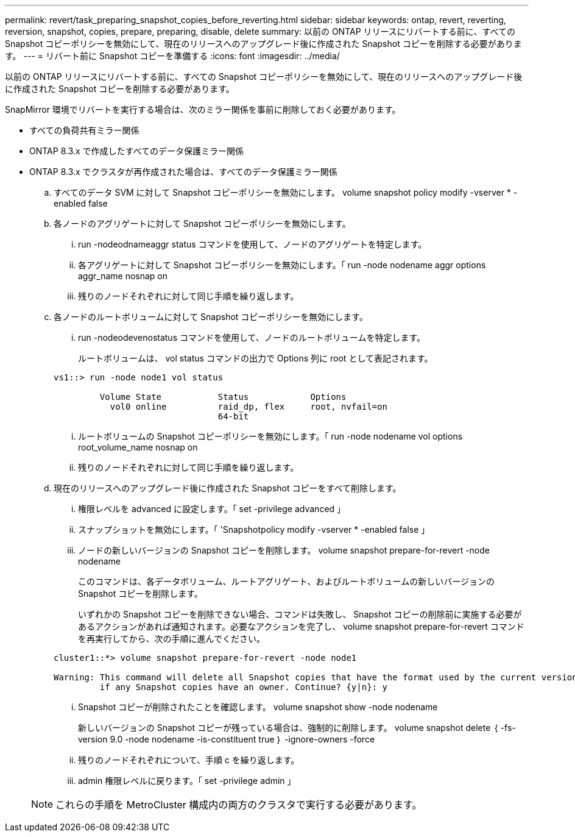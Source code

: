 ---
permalink: revert/task_preparing_snapshot_copies_before_reverting.html 
sidebar: sidebar 
keywords: ontap, revert, reverting, reversion, snapshot, copies, prepare, preparing, disable, delete 
summary: 以前の ONTAP リリースにリバートする前に、すべての Snapshot コピーポリシーを無効にして、現在のリリースへのアップグレード後に作成された Snapshot コピーを削除する必要があります。 
---
= リバート前に Snapshot コピーを準備する
:icons: font
:imagesdir: ../media/


[role="lead"]
以前の ONTAP リリースにリバートする前に、すべての Snapshot コピーポリシーを無効にして、現在のリリースへのアップグレード後に作成された Snapshot コピーを削除する必要があります。

SnapMirror 環境でリバートを実行する場合は、次のミラー関係を事前に削除しておく必要があります。

* すべての負荷共有ミラー関係
* ONTAP 8.3.x で作成したすべてのデータ保護ミラー関係
* ONTAP 8.3.x でクラスタが再作成された場合は、すべてのデータ保護ミラー関係
+
.. すべてのデータ SVM に対して Snapshot コピーポリシーを無効にします。 volume snapshot policy modify -vserver * -enabled false
.. 各ノードのアグリゲートに対して Snapshot コピーポリシーを無効にします。
+
... run -nodeodnameaggr status コマンドを使用して、ノードのアグリゲートを特定します。
... 各アグリゲートに対して Snapshot コピーポリシーを無効にします。「 run -node nodename aggr options aggr_name nosnap on
... 残りのノードそれぞれに対して同じ手順を繰り返します。


.. 各ノードのルートボリュームに対して Snapshot コピーポリシーを無効にします。
+
... run -nodeodevenostatus コマンドを使用して、ノードのルートボリュームを特定します。
+
ルートボリュームは、 vol status コマンドの出力で Options 列に root として表記されます。

+
[listing]
----
vs1::> run -node node1 vol status

         Volume State           Status            Options
           vol0 online          raid_dp, flex     root, nvfail=on
                                64-bit
----
... ルートボリュームの Snapshot コピーポリシーを無効にします。「 run -node nodename vol options root_volume_name nosnap on
... 残りのノードそれぞれに対して同じ手順を繰り返します。


.. 現在のリリースへのアップグレード後に作成された Snapshot コピーをすべて削除します。
+
... 権限レベルを advanced に設定します。「 set -privilege advanced 」
... スナップショットを無効にします。「 'Snapshotpolicy modify -vserver * -enabled false 」
... ノードの新しいバージョンの Snapshot コピーを削除します。 volume snapshot prepare-for-revert -node nodename
+
このコマンドは、各データボリューム、ルートアグリゲート、およびルートボリュームの新しいバージョンの Snapshot コピーを削除します。

+
いずれかの Snapshot コピーを削除できない場合、コマンドは失敗し、 Snapshot コピーの削除前に実施する必要があるアクションがあれば通知されます。必要なアクションを完了し、 volume snapshot prepare-for-revert コマンドを再実行してから、次の手順に進んでください。

+
[listing]
----
cluster1::*> volume snapshot prepare-for-revert -node node1

Warning: This command will delete all Snapshot copies that have the format used by the current version of ONTAP. It will fail if any Snapshot copy polices are enabled, or
         if any Snapshot copies have an owner. Continue? {y|n}: y
----
... Snapshot コピーが削除されたことを確認します。 volume snapshot show -node nodename
+
新しいバージョンの Snapshot コピーが残っている場合は、強制的に削除します。 volume snapshot delete ｛ -fs-version 9.0 -node nodename -is-constituent true ｝ -ignore-owners -force

... 残りのノードそれぞれについて、手順 c を繰り返します。
... admin 権限レベルに戻ります。「 set -privilege admin 」




+

NOTE: これらの手順を MetroCluster 構成内の両方のクラスタで実行する必要があります。


